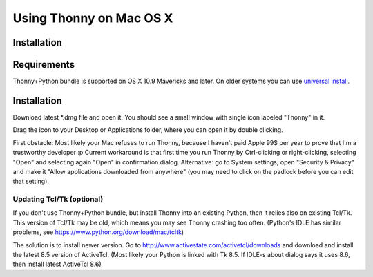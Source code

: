 Using Thonny on Mac OS X
=========================

Installation
-------------
Requirements
-------------
Thonny+Python bundle is supported on OS X 10.9 Mavericks and later. On older systems you can use `universal install <universal>`_.



Installation
-----------------

Download latest *.dmg file and open it. You should see a small window with single icon labeled "Thonny" in it.

.. image:: https://bitbucket.org/repo/gXnbod/images/766784258-Screen%20Shot%202015-11-26%20at%2011.53.51.png
   :alt: Screen Shot 2015-11-26 at 11.53.51.png

Drag the icon to your Desktop or Applications folder, where you can open it by double clicking.

First obstacle: Most likely your Mac refuses to run Thonny, because I haven't paid Apple 99$ per year to prove that I'm a trustworthy developer :p
Current workaround is that first time you run Thonny by Ctrl-clicking or right-clicking, selecting "Open" and selecting again "Open" in confirmation dialog. Alternative: go to System settings, open "Security & Privacy" and make it "Allow applications downloaded from anywhere" (you may need to click on the padlock before you can edit that setting). 


Updating Tcl/Tk (optional)
~~~~~~~~~~~~~~~~~~~~~~~~~~~~~
If you don't use Thonny+Python bundle, but install Thonny into an existing Python, then it relies also on existing Tcl/Tk. This version of Tcl/Tk may be old, which means you may see Thonny crashing too often. (Python's IDLE has similar problems, see https://www.python.org/download/mac/tcltk)

The solution is to install newer version. Go to http://www.activestate.com/activetcl/downloads and download and install the latest 8.5 version of ActiveTcl. (Most likely your Python is linked with Tk 8.5. If IDLE-s about dialog says it uses 8.6, then install latest ActiveTcl 8.6)